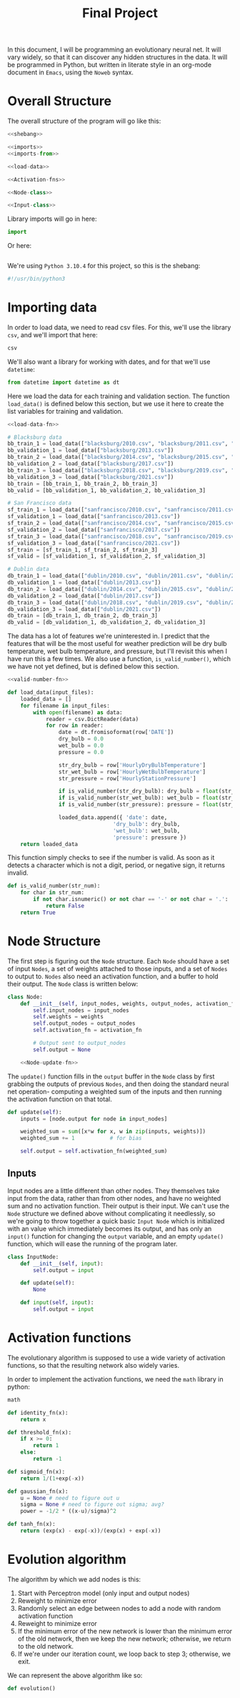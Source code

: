 #+TITLE: Final Project
#+property: header-args :session proj :tangle no :noweb yes :eval no
#+startup: fold

In this document, I will be programming an evolutionary neural net. It will vary widely, so that it can discover any hidden structures in the data. It will be programmed in Python, but written in literate style in an org-mode document in ~Emacs~, using the ~Noweb~ syntax.


* Overall Structure

The overall structure of the program will go like this:

#+begin_src python :tangle evolutionary_weather_net.py
<<shebang>>

<<imports>>
<<imports-from>>

<<load-data>>

<<Activation-fns>>

<<Node-class>>

<<Input-class>>
#+end_src

Library imports will go in here:
#+begin_src python :noweb-ref imports :noweb-sep " "
import
#+end_src

Or here:
#+begin_src python :noweb-ref imports-from
#+end_src

We're using ~Python 3.10.4~ for this project, so this is the shebang:
#+name: shebang
#+begin_src python
#!/usr/bin/python3
#+end_src

* Importing data

In order to load data, we need to read csv files. For this, we'll use the library ~csv~, and we'll import that here:
#+begin_src python :noweb-ref imports :noweb-sep ", "
csv
#+end_src

We'll also want a library for working with dates, and for that we'll use ~datetime~:
#+begin_src python :noweb-ref imports-from
from datetime import datetime as dt
#+end_src

Here we load the data for each training and validation section. The function ~load_data()~ is defined below this section, but we use it here to create the list variables for training and validation.
#+name: load-data
#+begin_src python
<<load-data-fn>>

# Blacksburg data
bb_train_1 = load_data(["blacksburg/2010.csv", "blacksburg/2011.csv", "blacksburg/2012.csv"])
bb_validation_1 = load_data(["blacksburg/2013.csv"])
bb_train_2 = load_data(["blacksburg/2014.csv", "blacksburg/2015.csv", "blacksburg/2016.csv"])
bb_validation_2 = load_data(["blacksburg/2017.csv"])
bb_train_3 = load_data(["blacksburg/2018.csv", "blacksburg/2019.csv", "blacksburg/2020.csv"])
bb_validation_3 = load_data(["blacksburg/2021.csv"])
bb_train = [bb_train_1, bb_train_2, bb_train_3]
bb_valid = [bb_validation_1, bb_validation_2, bb_validation_3]

# San Francisco data
sf_train_1 = load_data(["sanfrancisco/2010.csv", "sanfrancisco/2011.csv", "sanfrancisco/2012.csv"])
sf_validation_1 = load_data(["sanfrancisco/2013.csv"])
sf_train_2 = load_data(["sanfrancisco/2014.csv", "sanfrancisco/2015.csv", "sanfrancisco/2016.csv"])
sf_validation_2 = load_data(["sanfrancisco/2017.csv"])
sf_train_3 = load_data(["sanfrancisco/2018.csv", "sanfrancisco/2019.csv", "sanfrancisco/2020.csv"])
sf_validation_3 = load_data(["sanfrancisco/2021.csv"])
sf_train = [sf_train_1, sf_train_2, sf_train_3]
sf_valid = [sf_validation_1, sf_validation_2, sf_validation_3]

# Dublin data
db_train_1 = load_data(["dublin/2010.csv", "dublin/2011.csv", "dublin/2012.csv"])
db_validation_1 = load_data(["dublin/2013.csv"])
db_train_2 = load_data(["dublin/2014.csv", "dublin/2015.csv", "dublin/2016.csv"])
db_validation_2 = load_data(["dublin/2017.csv"])
db_train_3 = load_data(["dublin/2018.csv", "dublin/2019.csv", "dublin/2020.csv"])
db_validation_3 = load_data(["dublin/2021.csv"])
db_train = [db_train_1, db_train_2, db_train_3]
db_valid = [db_validation_1, db_validation_2, db_validation_3]
#+end_src

The data has a lot of features we're uninterested in. I predict that the features that will be the most useful for weather prediction will be dry bulb temperature, wet bulb temperature, and pressure, but I'll revisit this when I have run this a few times.
We also use a function, ~is_valid_number()~, which we have not yet defined, but is defined below this section.
#+name: load-data-fn
#+begin_src python
<<valid-number-fn>>

def load_data(input_files):
    loaded_data = []
    for filename in input_files:
        with open(filename) as data:
            reader = csv.DictReader(data)
            for row in reader:
                date = dt.fromisoformat(row['DATE'])
                dry_bulb = 0.0
                wet_bulb = 0.0
                pressure = 0.0

                str_dry_bulb = row['HourlyDryBulbTemperature']
                str_wet_bulb = row['HourlyWetBulbTemperature']
                str_pressure = row['HourlyStationPressure']

                if is_valid_number(str_dry_bulb): dry_bulb = float(str_dry_bulb)
                if is_valid_number(str_wet_bulb): wet_bulb = float(str_wet_bulb)
                if is_valid_number(str_pressure): pressure = float(str_pressure)

                loaded_data.append({ 'date': date,
                                 'dry_bulb': dry_bulb,
                                 'wet_bulb': wet_bulb,
                                 'pressure': pressure })
    return loaded_data
#+end_src

This function simply checks to see if the number is valid. As soon as it detects a character which is not a digit, period, or negative sign, it returns invalid.
#+name: valid-number-fn
#+begin_src python
def is_valid_number(str_num):
    for char in str_num:
        if not char.isnumeric() or not char == '-' or not char = '.':
            return False
    return True
#+end_src

* Node Structure

The first step is figuring out the ~Node~ structure. Each ~Node~ should have a set of input ~Nodes~, a set of weights attached to those inputs, and a set of ~Nodes~ to output to. ~Nodes~ also need an activation function, and a buffer to hold their output. The ~Node~ class is written below:

#+name: Node-class
#+begin_src python
class Node:
    def __init__(self, input_nodes, weights, output_nodes, activation_fn):
        self.input_nodes = input_nodes
        self.weights = weights
        self.output_nodes = output_nodes
        self.activation_fn = activation_fn

        # Output sent to output_nodes
        self.output = None

    <<Node-update-fn>>
#+end_src

The ~update()~ function fills in the ~output~ buffer in the ~Node~ class by first grabbing the outputs of previous ~Nodes~, and then doing the standard neural net operation- computing a weighted sum of the inputs and then running the activation function on that total.

#+name: Node-update-fn
#+begin_src python
def update(self):
    inputs = [node.output for node in input_nodes]

    weighted_sum = sum([x*w for x, w in zip(inputs, weights)])
    weighted_sum += 1           # for bias

    self.output = self.activation_fn(weighted_sum)
#+end_src

** Inputs

Input nodes are a little different than other nodes. They themselves take input from the data, rather than from other nodes, and have no weighted sum and no activation function. Their output is their input. We can't use the ~Node~ structure we defined above without complicating it needlessly, so we're going to throw together a quick basic ~Input Node~ which is initialized with an value which immediately becomes its output, and has only an ~input()~ function for changing the ~output~ variable, and an empty ~update()~ function, which will ease the running of the program later.

#+name: Input-class
#+begin_src python
class InputNode:
    def __init__(self, input):
        self.output = input

    def update(self):
        None

    def input(self, input):
        self.output = input
#+end_src

* Activation functions

The evolutionary algorithm is supposed to use a wide variety of activation functions, so that the resulting network also widely varies.

In order to implement the activation functions, we need the ~math~ library in python:
#+begin_src python :noweb-ref imports :noweb-sep ", "
math
#+end_src

#+name: Activation-fns
#+begin_src python
def identity_fn(x):
    return x

def threshold_fn(x):
    if x >= 0:
        return 1
    else:
        return -1

def sigmoid_fn(x):
    return 1/(1+exp(-x))

def gaussian_fn(x):
    u = None # need to figure out u
    sigma = None # need to figure out sigma; avg?
    power = -1/2 * ((x-u)/sigma)^2

def tanh_fn(x):
    return (exp(x) - exp(-x))/(exp(x) + exp(-x))
#+end_src
* Evolution algorithm

The algorithm by which we add nodes is this:
1. Start with Perceptron model (only input and output nodes)
2. Reweight to minimize error
3. Randomly select an edge between nodes to add a node with random activation function
4. Reweight to minimize error
5. If the minimum error of the new network is lower than the minimum error of the old network, then we keep the new network; otherwise, we return to the old network.
6. If we're under our iteration count, we loop back to step 3; otherwise, we exit.

We can represent the above algorithm like so:

#+name: evolution-algorithm
#+begin_src python
def evolution()
#+end_src
